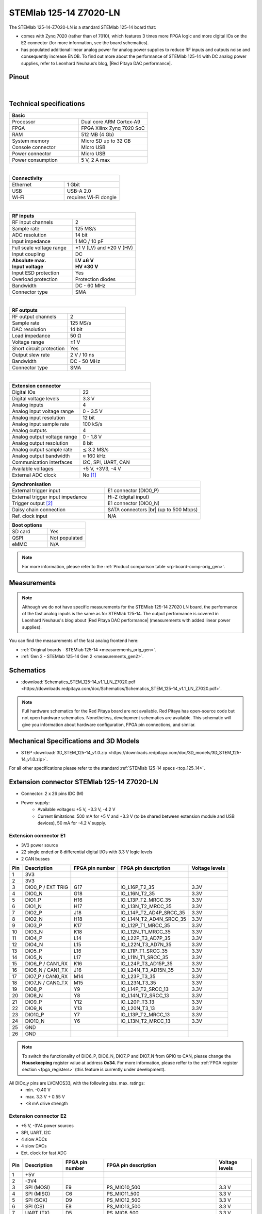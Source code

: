 .. _top_125_14_Z7020_LN:

########################
STEMlab 125-14 Z7020-LN
########################


.. figure:: ../125-14/img/STEMlab-125-14.jpg
    :width: 500


The STEMlab 125-14-Z7020-LN is a standard STEMlab 125-14 board that:


- comes with Zynq 7020 (rather than of 7010), which features 3 times more FPGA logic and more digital IOs on the E2 connector (for more information, see the board schematics).
- has populated additional linear analog power for analog power supplies to reduce RF inputs and outputs noise and consequently increase ENOB. To find out more about the performance of STEMlab 125-14 with DC analog power supplies, refer to Leonhard Neuhaus’s blog, |Red Pitaya DAC performance|.

.. |Red Pitaya DAC performance| raw:: html

    <a href="https://ln1985blog.wordpress.com/2016/02/07/red-pitaya-dac-performance/" target="_blank">Red Pitaya DAC performance</a>


Pinout
========

.. figure:: ../125-14/img/Red_Pitaya_pinout.jpg
    :width: 700

|

Technical specifications
==========================

.. table::
    :widths: 40 40

    +------------------------------------+------------------------------------+
    | **Basic**                                                               |
    +====================================+====================================+
    | Processor                          | Dual core ARM Cortex-A9            |
    +------------------------------------+------------------------------------+
    | FPGA                               | FPGA Xilinx Zynq 7020 SoC          |
    +------------------------------------+------------------------------------+
    | RAM                                | 512 MB (4 Gb)                      |
    +------------------------------------+------------------------------------+
    | System memory                      | Micro SD up to 32 GB               |
    +------------------------------------+------------------------------------+
    | Console connector                  | Micro USB                          |
    +------------------------------------+------------------------------------+
    | Power connector                    | Micro USB                          |
    |                                    |                                    |
    +------------------------------------+------------------------------------+
    | Power consumption                  | 5 V, 2 A max                       |
    +------------------------------------+------------------------------------+

|

.. table::
    :widths: 40 40


    +------------------------------------+------------------------------------+
    | **Connectivity**                                                        |
    +====================================+====================================+
    | Ethernet                           | 1 Gbit                             |
    +------------------------------------+------------------------------------+
    | USB                                | USB-A 2.0                          |
    +------------------------------------+------------------------------------+
    | Wi-Fi                              | requires Wi-Fi dongle              |
    +------------------------------------+------------------------------------+

|

.. table::
    :widths: 40 40

    +------------------------------------+------------------------------------+
    | **RF inputs**                                                           |
    +====================================+====================================+
    | RF input channels                  | 2                                  |
    +------------------------------------+------------------------------------+
    | Sample rate                        | 125 MS/s                           |
    +------------------------------------+------------------------------------+
    | ADC resolution                     | 14 bit                             |
    +------------------------------------+------------------------------------+
    | Input impedance                    | 1 MΩ / 10 pF                       |
    +------------------------------------+------------------------------------+
    | Full scale voltage range           | ±1 V (LV) and ±20 V (HV)           |
    +------------------------------------+------------------------------------+
    | Input coupling                     | DC                                 |
    +------------------------------------+------------------------------------+
    | | **Absolute max.**                | | **LV ±6 V**                      |
    | | **Input voltage**                | | **HV ±30 V**                     |
    +------------------------------------+------------------------------------+
    | Input ESD protection               | Yes                                |
    +------------------------------------+------------------------------------+
    | Overload protection                | Protection diodes                  |
    +------------------------------------+------------------------------------+
    | Bandwidth                          | DC - 60 MHz                        |
    +------------------------------------+------------------------------------+
    | Connector type                     | SMA                                |
    +------------------------------------+------------------------------------+

|

.. table::
    :widths: 40 40

    +------------------------------------+------------------------------------+
    | **RF outputs**                                                          |
    +====================================+====================================+
    | RF output channels                 | 2                                  |
    +------------------------------------+------------------------------------+
    | Sample rate                        | 125 MS/s                           |
    +------------------------------------+------------------------------------+
    | DAC resolution                     | 14 bit                             |
    +------------------------------------+------------------------------------+
    | Load impedance                     | 50 Ω                               |
    +------------------------------------+------------------------------------+
    | Voltage range                      | ±1 V                               |
    |                                    |                                    |
    +------------------------------------+------------------------------------+
    | Short circuit protection           | Yes                                |
    |                                    |                                    |
    +------------------------------------+------------------------------------+
    | Output slew rate                   | 2 V / 10 ns                        |
    +------------------------------------+------------------------------------+
    | Bandwidth                          | DC - 50 MHz                        |
    +------------------------------------+------------------------------------+
    | Connector type                     | SMA                                |
    +------------------------------------+------------------------------------+

|

.. table::
    :widths: 40 40

    +------------------------------------+------------------------------------+
    | **Extension connector**                                                 |
    +====================================+====================================+
    | Digital IOs                        | 22                                 |
    +------------------------------------+------------------------------------+
    | Digital voltage levels             | 3.3 V                              |
    +------------------------------------+------------------------------------+
    | Analog inputs                      | 4                                  |
    +------------------------------------+------------------------------------+
    | Analog input voltage range         | 0 - 3.5 V                          |
    +------------------------------------+------------------------------------+
    | Analog input resolution            | 12 bit                             |
    +------------------------------------+------------------------------------+
    | Analog input sample rate           | 100 kS/s                           |
    +------------------------------------+------------------------------------+
    | Analog outputs                     | 4                                  |
    +------------------------------------+------------------------------------+
    | Analog output voltage range        | 0 - 1.8 V                          |
    +------------------------------------+------------------------------------+
    | Analog output resolution           | 8 bit                              |
    +------------------------------------+------------------------------------+
    | Analog output sample rate          | ≲ 3.2 MS/s                         |
    +------------------------------------+------------------------------------+
    | Analog output bandwidth            | ≈ 160 kHz                          |
    +------------------------------------+------------------------------------+
    | Communication interfaces           | I2C, SPI, UART, CAN                |
    +------------------------------------+------------------------------------+
    | Available voltages                 | +5 V, +3V3, -4 V                   |
    +------------------------------------+------------------------------------+
    | External ADC clock                 | No [#f1]_                          |
    +------------------------------------+------------------------------------+

.. table::
    :widths: 40 40

    +------------------------------------+------------------------------------+
    | **Synchronisation**                                                     |
    +====================================+====================================+
    | External trigger input             | E1 connector (DIO0_P)              |
    +------------------------------------+------------------------------------+
    | External trigger input impedance   | Hi-Z (digital input)               |
    |                                    |                                    |
    +------------------------------------+------------------------------------+
    | Trigger output [#f2]_              | E1 connector (DIO0_N)              |
    +------------------------------------+------------------------------------+
    | Daisy chain connection             | SATA connectors |br|               |
    |                                    | (up to 500 Mbps)                   |
    +------------------------------------+------------------------------------+
    | Ref. clock input                   | N/A                                |
    +------------------------------------+------------------------------------+

.. table::
    :widths: 40 40

    +------------------------------------+------------------------------------+
    | **Boot options**                                                        |
    +====================================+====================================+
    | SD card                            | Yes                                |
    +------------------------------------+------------------------------------+
    | QSPI                               | Not populated                      |
    +------------------------------------+------------------------------------+
    | eMMC                               | N/A                                |
    +------------------------------------+------------------------------------+

.. note::

    For more information, please refer to the :ref:`Product comparison table <rp-board-comp-orig_gen>`.




Measurements
=================

.. note::

    Although we do not have specific measurements for the STEMlab 125-14 Z7020 LN board, the performance of the fast analog inputs is the same as for STEMlab 125-14. The output performance is covered in Leonhard Neuhaus's blog about |Red Pitaya DAC performance| (measurements with added linear power supplies).

You can find the measurements of the fast analog frontend here:

* :ref:`Original boards - STEMlab 125-14 <measurements_orig_gen>`.
* :ref:`Gen 2 - STEMlab 125-14 Gen 2 <measurements_gen2>`.



.. _schematics_125_14_Z7020:

Schematics
============

- :download:`Schematics_STEM_125-14_v1.1_LN_Z7020.pdf <https://downloads.redpitaya.com/doc/Schematics/Schematics_STEM_125-14_v1.1_LN_Z7020.pdf>`.

.. note::

    Full hardware schematics for the Red Pitaya board are not available. Red Pitaya has open-source code but not open hardware schematics. Nonetheless, development schematics are available. This schematic will give you information about hardware configuration, FPGA pin connections, and similar.


Mechanical Specifications and 3D Models
=========================================

- STEP :download:`3D_STEM_125-14_v1.0.zip <https://downloads.redpitaya.com/doc/3D_models/3D_STEM_125-14_v1.0.zip>`.


For all other specifications please refer to the standard :ref:`STEMlab 125-14 specs <top_125_14>`.


Extension connector STEMlab 125-14 Z7020-LN
=============================================

- Connector: 2 x 26 pins IDC (M)
- Power supply:
    - Available voltages: +5 V, +3.3 V, -4.2 V
    - Current limitations: 500 mA for +5 V and +3.3 V (to be shared between extension module and USB devices), 50 mA for -4.2 V supply.



.. _E1_14_Z20:

Extension connector E1
--------------------------

- 3V3 power source
- 22 single ended or 8 differential digital I/Os with 3.3 V logic levels
- 2 CAN busses

===  =====================  ===============  ========================  ==============
Pin  Description            FPGA pin number  FPGA pin description      Voltage levels
===  =====================  ===============  ========================  ==============
1    3V3
2    3V3
3    DIO0_P / EXT TRIG      G17              IO_L16P_T2_35             3.3V
4    DIO0_N                 G18              IO_L16N_T2_35             3.3V
5    DIO1_P                 H16              IO_L13P_T2_MRCC_35        3.3V
6    DIO1_N                 H17              IO_L13N_T2_MRCC_35        3.3V
7    DIO2_P                 J18              IO_L14P_T2_AD4P_SRCC_35   3.3V
8    DIO2_N                 H18              IO_L14N_T2_AD4N_SRCC_35   3.3V
9    DIO3_P                 K17              IO_L12P_T1_MRCC_35        3.3V
10   DIO3_N                 K18              IO_L12N_T1_MRCC_35        3.3V
11   DIO4_P                 L14              IO_L22P_T3_AD7P_35        3.3V
12   DIO4_N                 L15              IO_L22N_T3_AD7N_35        3.3V
13   DIO5_P                 L16              IO_L11P_T1_SRCC_35        3.3V
14   DIO5_N                 L17              IO_L11N_T1_SRCC_35        3.3V
15   DIO6_P / CAN1_RX       K16              IO_L24P_T3_AD15P_35       3.3V
16   DIO6_N / CAN1_TX       J16              IO_L24N_T3_AD15N_35       3.3V
17   DIO7_P / CAN0_RX       M14              IO_L23P_T3_35             3.3V
18   DIO7_N / CAN0_TX       M15              IO_L23N_T3_35             3.3V
19   DIO8_P                 Y9               IO_L14P_T2_SRCC_13        3.3V
20   DIO8_N                 Y8               IO_L14N_T2_SRCC_13        3.3V
21   DIO9_P                 Y12              IO_L20P_T3_13             3.3V
22   DIO9_N                 Y13              IO_L20N_T3_13             3.3V
23   DIO10_P                Y7               IO_L13P_T2_MRCC_13        3.3V
24   DIO10_N                Y6               IO_L13N_T2_MRCC_13        3.3V
25   GND
26   GND
===  =====================  ===============  ========================  ==============


.. note::

   To switch the functionality of DIO6_P, DIO6_N, DIO7_P and DIO7_N from GPIO to CAN, please change the **Housekeeping** register value at address **0x34**. For more information, please reffer to the :ref:`FPGA register section <fpga_registers>` (this feature is currently under development).


All DIOx_y pins are LVCMOS33, with the following abs. max. ratings:
    - min. -0.40 V
    - max. 3.3 V + 0.55 V
    - <8 mA drive strength


.. _E2_14_Z20:

Extension connector E2
-------------------------

- +5 V, -3V4 power sources
- SPI, UART, I2C
- 4 slow ADCs
- 4 slow DACs
- Ext. clock for fast ADC

===  ======================  ===============  ==============================================  ==============
Pin  Description             FPGA pin number  FPGA pin description                            Voltage levels
===  ======================  ===============  ==============================================  ==============
1    +5V
2    -3V4
3    SPI (MOSI)              E9               PS_MIO10_500                                    3.3 V
4    SPI (MISO)              C6               PS_MIO11_500                                    3.3 V
5    SPI (SCK)               D9               PS_MIO12_500                                    3.3 V
6    SPI (CS)                E8               PS_MIO13_500                                    3.3 V
7    UART (TX)               D5               PS_MIO8_500                                     3.3 V
8    UART (RX)               B5               PS_MIO9_500                                     3.3 V
9    I2C (SCL)               B13              PS_MIO50_501                                    3.3 V
10   I2C (SDA)               B9               PS_MIO51_501                                    3.3 V
11   Ext com.mode                                                                             GND (default)
12   GND
13   Analog Input 0          B19, A20         IO_L2P_T0_AD8P_35, IO_L2N_T0_AD8N_35            0-3.5 V
14   Analog Input 1          C20, B20         IO_L1P_T0_AD0P_35, IO_L1N_T0_AD0N_35            0-3.5 V
15   Analog Input 2          E17, D18         IO_L3P_T0_DQS_AD1P_35, IO_L3N_T0_DQS_AD1N_35    0-3.5 V
16   Analog Input 3          E18, E19         IO_L5P_T0_AD9P_35, IO_L5N_T0_AD9N_35            0-3.5 V
17   Analog Output 0         T10              IO_L1N_T0_34                                    0-1.8 V
18   Analog Output 1         T11              IO_L1P_T0_34                                    0-1.8 V
19   Analog Output 2         P15              IO_L24P_T3_34                                   0-1.8 V
20   Analog Output 3         U13              IO_L3P_T0_DQS_PUDC_B_34                         0-1.8 V
21   GND
22   GND
23   Ext Adc CLK+                                                                             LVDS
24   Ext Adc CLK-                                                                             LVDS
25   GND
26   GND
===  ======================  ===============  ==============================================  ==============


.. note::

    **UART TX (PS_MIO08)** is an output only. It must be connected to GND or left floating at power-up (no external pull-ups)!


Other specifications
=====================

For all other specifications please refer  to the :ref:`Original Gen common hardware specifications <hw_specs_orig_gen>`.


|

.. rubric:: Footnotes

.. [#f1]  It is possible to convert the "STEMlab 125-14 Z7020 LN" board into an "STEMlab 125-14 Z7020 LN Ext. Clk" board. Please contact us for more information (info@redpitaya.com).
.. [#f2]  See the :ref:`Click Shield synchronisation section <click_shield>` and :ref:`Click Shield synchronisation examples <examples_multiboard_sync>`.
